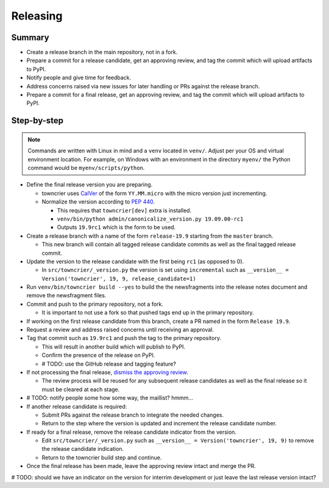 Releasing
=========

Summary
-------

- Create a release branch in the main repository, not in a fork.
- Prepare a commit for a release candidate, get an approving review, and tag the commit which will upload artifacts to PyPI.
- Notify people and give time for feedback.
- Address concerns raised via new issues for later handling or PRs against the release branch.
- Prepare a commit for a final release, get an approving review, and tag the commit which will upload artifacts to PyPI.


Step-by-step
------------

.. note::

    Commands are written with Linux in mind and a ``venv`` located in ``venv/``.
    Adjust per your OS and virtual environment location.
    For example, on Windows with an environment in the directory ``myenv/`` the Python command would be ``myenv/scripts/python``.

- Define the final release version you are preparing.

  - towncrier uses `CalVer <https://calver.org/>`_ of the form ``YY.MM.micro`` with the micro version just incrementing.
  - Normalize the version according to `PEP 440 <https://www.python.org/dev/peps/pep-0440/#normalization>`_.

    - This requires that ``towncrier[dev]`` extra is installed.
    - ``venv/bin/python admin/canonicalize_version.py 19.09.00-rc1``
    - Outputs ``19.9rc1`` which is the form to be used.

- Create a release branch with a name of the form ``release-19.9`` starting from the ``master`` branch.

  - This new branch will contain all tagged release candidate commits as well as the final tagged release commit.

- Update the version to the release candidate with the first being ``rc1`` (as opposed to 0).

  - In ``src/towncrier/_version.py`` the version is set using ``incremental`` such as ``__version__ = Version('towncrier', 19, 9, release_candidate=1)``

- Run ``venv/bin/towncrier build --yes`` to build the the newsfragments into the release notes document and remove the newsfragment files.

- Commit and push to the primary repository, not a fork.

  - It is important to not use a fork so that pushed tags end up in the primary repository.

- If working on the first release candidate from this branch, create a PR named in the form ``Release 19.9``.

- Request a review and address raised concerns until receiving an approval.

- Tag that commit such as ``19.9rc1`` and push the tag to the primary repository.

  - This will result in another build which will publish to PyPI.
  - Confirm the presence of the release on PyPI.
  - # TODO: use the GitHub release and tagging feature?

- If not processing the final release, `dismiss the approving review <https://docs.github.com/en/github/collaborating-with-issues-and-pull-requests/dismissing-a-pull-request-review>`_.

  - The review process will be reused for any subsequent release candidates as well as the final release so it must be cleared at each stage.

- # TODO: notify people some how some way, the maillist?  hmmm...

- If another release candidate is required:

  - Submit PRs against the release branch to integrate the needed changes.

  - Return to the step where the version is updated and increment the release candidate number.

- If ready for a final release, remove the release candidate indicator from the version.

  - Edit ``src/towncrier/_version.py`` such as ``__version__ = Version('towncrier', 19, 9)`` to remove the release candidate indication.

  - Return to the towncrier build step and continue.

- Once the final release has been made, leave the approving review intact and merge the PR.

# TODO: should we have an indicator on the version for interrim development or just leave the last release version intact?
